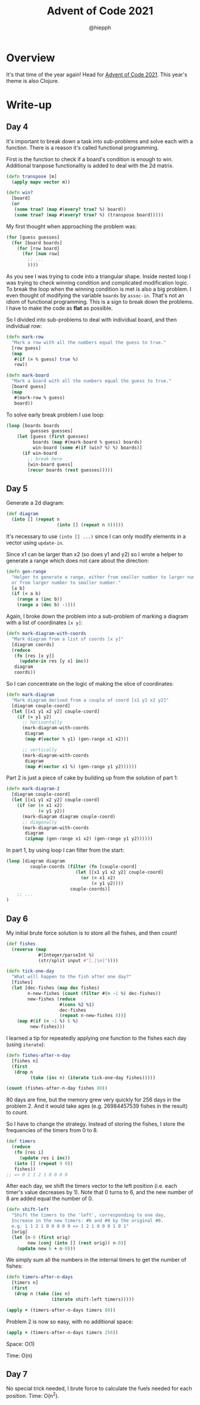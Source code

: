 #+title: Advent of Code 2021
#+author: @hiepph

* Overview
  It's that time of the year again! Head for [[https://adventofcode.com/2021][Advent of Code 2021]].
  This year's theme is also Clojure.

* Write-up
** Day 4
   It's important to break down a task into sub-problems and solve each with a function.
   There is a reason it's called functional programming.

   First is the function to check if a board's condition is enough to win.
   Additional tranpose functionality is added to deal with the 2d matrix.
   #+begin_src clojure
(defn transpose [m]
  (apply mapv vector m))

(defn win?
  [board]
  (or
   (some true? (map #(every? true? %) board))
   (some true? (map #(every? true? %) (transpose board)))))
   #+end_src

   My first thought when approaching the problem was:
   #+begin_src clojure
(for [guess guesses]
  (for [board boards]
    (for [row board]
      (for [num row]
        ;; ...
        ))))
   #+end_src
   As you see I was trying to code into a triangular shape.
   Inside nested loop I was trying to check winning condition and complicated modification logic.
   To break the loop when the winning condition is met is also a big problem.
   I even thought of modifying the variable ~boards~ by ~assoc-in~. That's not an idiom of functional programming.
   This is a sign to break down the problems. I have to make the code as *flat* as possible.

   So I divided into sub-problems to deal with individual board, and then individual row:
   #+begin_src clojure
(defn mark-row
  "Mark a row with all the numbers equal the guess to true."
  [row guess]
  (map
   #(if (= % guess) true %)
   row))

(defn mark-board
  "Mark a board with all the numbers equal the guess to true."
  [board guess]
  (map
   #(mark-row % guess)
   board))
   #+end_src

   To solve early break problem I use loop:
   #+begin_src clojure
(loop [boards boards
         guesses guesses]
    (let [guess (first guesses)
          boards (map #(mark-board % guess) boards)
          win-board (some #(if (win? %) %) boards)]
      (if win-board
        ;; break here
        [win-board guess]
        (recur boards (rest guesses)))))
   #+end_src

** Day 5
   Generate a 2d diagram:
   #+begin_src clojure
(def diagram
  (into [] (repeat n
                   (into [] (repeat n 0)))))
   #+end_src
   It's necessary to use ~(into [] ...)~ since I can only modify elements in a vector using ~update-in~.

   Since x1 can be larger than x2 (so does y1 and y2) so I wrote a helper to generate a range which does not care about the direction:
   #+begin_src clojure
(defn gen-range
  "Helper to generate a range, either from smaller number to larger number
  or from larger number to smaller number."
  [a b]
  (if (< a b)
    (range a (inc b))
    (range a (dec b) -1)))
   #+end_src

   Again, I broke down the problem into a sub-problem of marking a diagram with a list of coordinates ~[x y]~:
   #+begin_src clojure
(defn mark-diagram-with-coords
  "Mark diagram from a list of coords [x y]"
  [diagram coords]
  (reduce
   (fn [res [x y]]
     (update-in res [y x] inc))
   diagram
   coords))
   #+end_src

   So I can concentrate on the logic of making the slice of coordinates:
   #+begin_src clojure
(defn mark-diagram
  "Mark diagram derived from a couple of coord [x1 y1 x2 y2]"
  [diagram couple-coord]
  (let [[x1 y1 x2 y2] couple-coord]
    (if (= y1 y2)
      ;; horizontally
      (mark-diagram-with-coords
       diagram
       (map #(vector % y1) (gen-range x1 x2)))

      ;; vertically
      (mark-diagram-with-coords
       diagram
       (map #(vector x1 %) (gen-range y1 y2))))))
   #+end_src

   Part 2 is just a piece of cake by building up from the solution of part 1:
   #+begin_src clojure
(defn mark-diagram-2
  [diagram couple-coord]
  (let [[x1 y1 x2 y2] couple-coord]
    (if (or (= x1 x2)
            (= y1 y2))
      (mark-diagram diagram couple-coord)
      ;; diagonally
      (mark-diagram-with-coords
       diagram
       (zipmap (gen-range x1 x2) (gen-range y1 y2))))))
   #+end_src

   In part 1, by using loop I can filter from the start:
   #+begin_src clojure
(loop [diagram diagram
         couple-coords (filter (fn [couple-coord]
                          (let [[x1 y1 x2 y2] couple-coord]
                            (or (= x1 x2)
                                (= y1 y2))))
                        couple-coords)]
    ;; ...
)
   #+end_src

** Day 6
   My initial brute force solution is to store all the fishes, and then count!
   #+begin_src clojure
(def fishes
  (reverse (map
            #(Integer/parseInt %)
            (str/split input #"[,|\n]"))))

(defn tick-one-day
  "What will happen to the fish after one day?"
  [fishes]
  (let [dec-fishes (map dec fishes)
        n-new-fishes (count (filter #(= -1 %) dec-fishes))
        new-fishes (reduce
                    #(cons %2 %1)
                    dec-fishes
                    (repeat n-new-fishes 8))]
    (map #(if (= -1 %) 6 %)
         new-fishes)))
   #+end_src

   I learned a tip for repeatedly applying one function to the fishes each day (using ~iterate~):
   #+begin_src clojure
(defn fishes-after-n-day
  [fishes n]
  (first
   (drop n
         (take (inc n) (iterate tick-one-day fishes)))))

(count (fishes-after-n-day fishes 80))
   #+end_src

   80 days are fine, but the memory grew very quickly for 256 days in the problem 2.
   And it would take ages (e.g. 26984457539 fishes in the result) to count.

   So I have to change the strategy. Instead of storing the fishes, I store the frequencies of the timers from 0 to 8.
   #+begin_src clojure
(def timers
  (reduce
   (fn [res i]
     (update res i inc))
   (into [] (repeat 9 0))
   fishes))
;; => 0 1 1 2 1 0 0 0 0
   #+end_src

   After each day, we shift the timers vector to the left position (i.e. each timer's value decreases by 1).
   Note that 0 turns to 6, and the new number of 8 are added equal the number of 0.
   #+begin_src clojure
(defn shift-left
  "Shift the timers to the 'left', corresponding to one day,
  Increase in the new timers: #6 and #8 by the original #0.
  e.g. 1 1 2 1 0 0 0 0 0 => 1 2 1 0 0 0 1 0 1"
  [orig]
  (let [n-0 (first orig)
        new (conj (into [] (rest orig)) n-0)]
    (update new 6 + n-0)))
   #+end_src

   We simply sum all the numbers in the internal timers to get the number of fishes:
   #+begin_src clojure
(defn timers-after-n-days
  [timers n]
  (first
   (drop n (take (inc n)
                 (iterate shift-left timers)))))

(apply + (timers-after-n-days timers 80))
   #+end_src

   Problem 2 is now so easy, with no additional space:
   #+begin_src clojure
(apply + (timers-after-n-days timers 256))
   #+end_src

   Space: O(1)

   Time: O(n)

** Day 7
   No special trick needed, I brute force to calculate the fuels needed for each position.
   Time: O(n^2).
